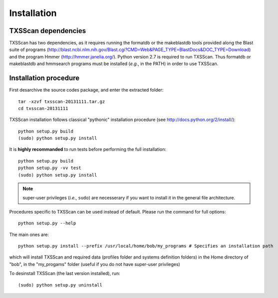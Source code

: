 .. _installation:


************
Installation
************


TXSScan dependencies
====================
TXSScan has two dependencies, as it requires running the formatdb or the makeblastdb tools provided along the Blast suite of programs (http://blast.ncbi.nlm.nih.gov/Blast.cgi?CMD=Web&PAGE_TYPE=BlastDocs&DOC_TYPE=Download) and the program Hmmer (http://hmmer.janelia.org/). Python version 2.7 is required to run TXSScan. Thus formatdb or makeblastdb and hmmsearch programs must be installed (*e.g.*, in the PATH) in order to use TXSScan. 


Installation procedure
======================
First desarchive the source codes package, and enter the extracted folder::

  tar -xzvf txsscan-20131111.tar.gz
  cd txsscan-20131111
  
TXSScan installation follows classical "pythonic" installation procedure (see http://docs.python.org/2/install/)::

  python setup.py build
  (sudo) python setup.py install 

It is **highly recommanded** to run tests before performing the full installation::

  python setup.py build
  python setup.py -vv test 
  (sudo) python setup.py install 
  
.. note::
  super-user privileges (*i.e.*, ``sudo``) are necesserary if you want to install it in the general file architecture.
  
Procedures specific to TXSScan can be used instead of default. Please run the command for full options::

  python setup.py --help

The main ones are::
 
  python setup.py install --prefix /usr/local/home/bob/my_programs # Specifies an installation path

which will install TXSScan and required data (profiles folder and systems definition folders) in the Home directory of "bob", in the "my_progams" folder (useful if you do not have super-user privileges)

To desinstall TXSScan (the last version installed), run::

  (sudo) python setup.py uninstall 

